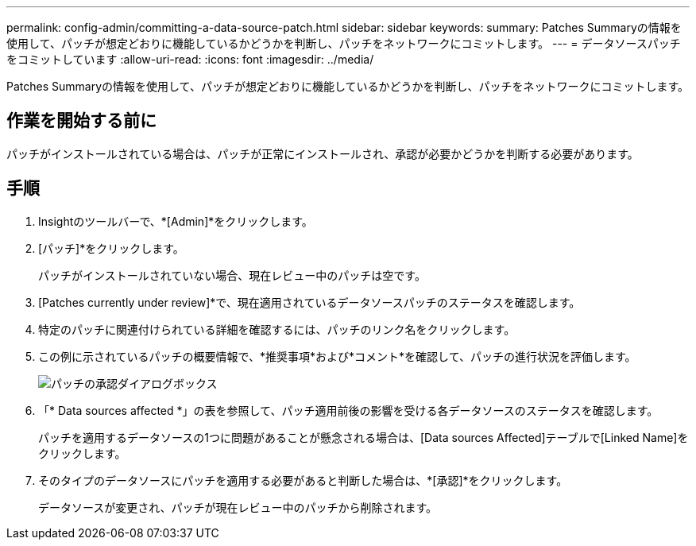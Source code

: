 ---
permalink: config-admin/committing-a-data-source-patch.html 
sidebar: sidebar 
keywords:  
summary: Patches Summaryの情報を使用して、パッチが想定どおりに機能しているかどうかを判断し、パッチをネットワークにコミットします。 
---
= データソースパッチをコミットしています
:allow-uri-read: 
:icons: font
:imagesdir: ../media/


[role="lead"]
Patches Summaryの情報を使用して、パッチが想定どおりに機能しているかどうかを判断し、パッチをネットワークにコミットします。



== 作業を開始する前に

パッチがインストールされている場合は、パッチが正常にインストールされ、承認が必要かどうかを判断する必要があります。



== 手順

. Insightのツールバーで、*[Admin]*をクリックします。
. [パッチ]*をクリックします。
+
パッチがインストールされていない場合、現在レビュー中のパッチは空です。

. [Patches currently under review]*で、現在適用されているデータソースパッチのステータスを確認します。
. 特定のパッチに関連付けられている詳細を確認するには、パッチのリンク名をクリックします。
. この例に示されているパッチの概要情報で、*推奨事項*および*コメント*を確認して、パッチの進行状況を評価します。
+
image::../media/oci-7-patch-approval-gif.gif[パッチの承認ダイアログボックス]

. 「* Data sources affected *」の表を参照して、パッチ適用前後の影響を受ける各データソースのステータスを確認します。
+
パッチを適用するデータソースの1つに問題があることが懸念される場合は、[Data sources Affected]テーブルで[Linked Name]をクリックします。

. そのタイプのデータソースにパッチを適用する必要があると判断した場合は、*[承認]*をクリックします。
+
データソースが変更され、パッチが現在レビュー中のパッチから削除されます。


